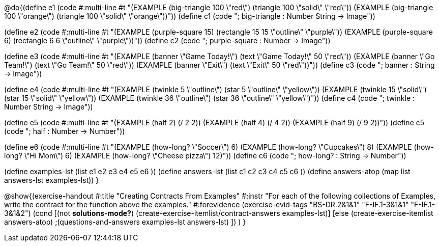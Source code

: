 
@do{(define e1
   (code #:multi-line #t 
"(EXAMPLE (big-triangle 100 \"red\") 
         (triangle 100 \"solid\" \"red\"))
(EXAMPLE (big-triangle 100 \"orange\") 
         (triangle 100 \"solid\" \"orange\"))"))
(define c1 (code "; big-triangle : Number String -> Image"))


(define e2
   (code #:multi-line #t
"(EXAMPLE (purple-square 15) 
         (rectangle 15 15 \"outline\" \"purple\"))
(EXAMPLE (purple-square 6) 
         (rectangle 6 6 \"outline\" \"purple\"))"))
(define c2 (code "; purple-square : Number -> Image"))


(define e3
   (code #:multi-line #t
"(EXAMPLE (banner \"Game Today!\") 
         (text \"Game Today!\" 50 \"red\"))
(EXAMPLE (banner \"Go Team!\") 
         (text \"Go Team!\" 50 \"red\"))
(EXAMPLE (banner \"Exit\") 
         (text \"Exit\" 50 \"red\"))"))
(define c3 (code "; banner : String -> Image"))


(define e4
   (code #:multi-line #t
"(EXAMPLE (twinkle 5 \"outline\") 
         (star 5 \"outline\" \"yellow\"))
(EXAMPLE (twinkle 15 \"solid\") 
         (star 15 \"solid\" \"yellow\"))
(EXAMPLE (twinkle 36 \"outline\") 
         (star 36 \"outline\" \"yellow\")"))
(define c4 (code "; twinkle : Number String -> Image"))


(define e5
   (code #:multi-line #t
"(EXAMPLE (half 2)
         (/ 2 2))
(EXAMPLE (half 4) 
         (/ 4 2))
(EXAMPLE (half 9) 
         (/ 9 2))"))
(define c5 (code "; half : Number -> Number"))


(define e6
   (code #:multi-line #t
"(EXAMPLE (how-long? \"Soccer\")  6)
(EXAMPLE (how-long? \"Cupcakes\")  8)
(EXAMPLE (how-long? \"Hi Mom\")  6)
(EXAMPLE (how-long? \"Cheese pizza\")  12)"))
(define c6 (code "; how-long? : String -> Number"))


(define examples-lst (list e1 e2 e3 e4 e5 e6 ))
(define answers-lst (list c1 c2 c3 c4 c5 c6 ))
(define answers-atop (map list answers-lst examples-lst))
}

@show{(exercise-handout 
  #:title "Creating Contracts From Examples"
  #:instr "For each of the following collections of Examples, write the contract
           for the function above the examples."
  #:forevidence (exercise-evid-tags "BS-DR.2&1&1" "F-IF.1-3&1&1" "F-IF.1-3&1&2")
  (cond [(not *solutions-mode?*)
  (create-exercise-itemlist/contract-answers examples-lst)]
  [else
    (create-exercise-itemlist answers-atop)
    ;(questions-and-answers examples-lst answers-lst)
    ])
  )
  }
